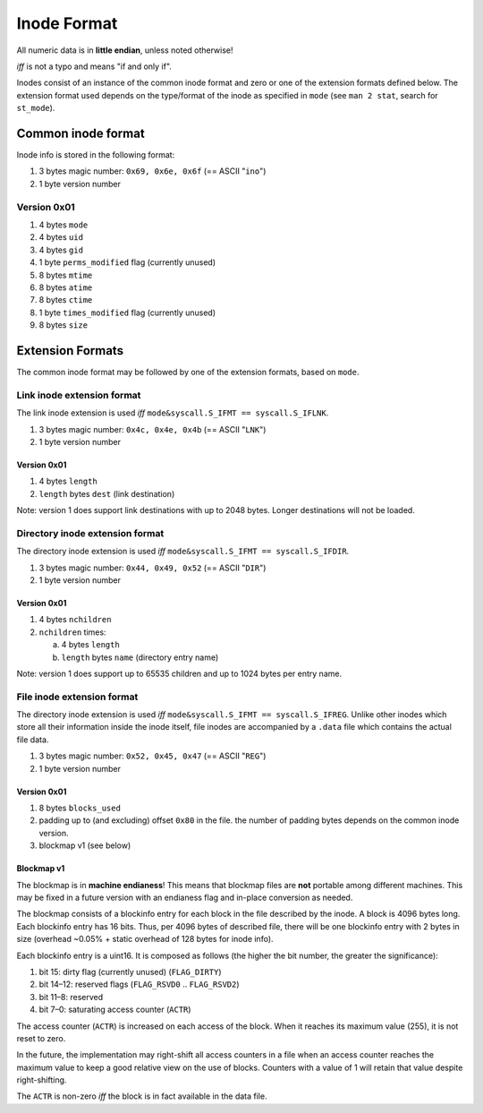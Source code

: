 Inode Format
############

All numeric data is in **little endian**, unless noted otherwise!

*iff* is not a typo and means "if and only if".

Inodes consist of an instance of the common inode format and zero or one of the
extension formats defined below. The extension format used depends on the
type/format of the inode as specified in ``mode`` (see ``man 2 stat``, search
for ``st_mode``).

Common inode format
===================

Inode info is stored in the following format:

1. 3 bytes magic number: ``0x69, 0x6e, 0x6f``  (== ASCII "``ino``")
2. 1 byte version number

Version 0x01
------------

1. 4 bytes ``mode``
2. 4 bytes ``uid``
3. 4 bytes ``gid``
4. 1 byte ``perms_modified`` flag (currently unused)
5. 8 bytes ``mtime``
6. 8 bytes ``atime``
7. 8 bytes ``ctime``
8. 1 byte ``times_modified`` flag (currently unused)
9. 8 bytes ``size``

Extension Formats
=================

The common inode format may be followed by one of the extension formats, based
on ``mode``.

Link inode extension format
---------------------------

The link inode extension is used *iff* ``mode&syscall.S_IFMT == syscall.S_IFLNK``.

1. 3 bytes magic number: ``0x4c, 0x4e, 0x4b`` (== ASCII "``LNK``")
2. 1 byte version number

Version 0x01
~~~~~~~~~~~~

1. 4 bytes ``length``
2. ``length`` bytes ``dest`` (link destination)

Note: version 1 does support link destinations with up to 2048 bytes. Longer
destinations will not be loaded.

Directory inode extension format
--------------------------------

The directory inode extension is used *iff* ``mode&syscall.S_IFMT == syscall.S_IFDIR``.

1. 3 bytes magic number: ``0x44, 0x49, 0x52`` (== ASCII "``DIR``")
2. 1 byte version number

Version 0x01
~~~~~~~~~~~~

1. 4 bytes ``nchildren``
2. ``nchildren`` times:

   a. 4 bytes ``length``
   b. ``length`` bytes ``name`` (directory entry name)

Note: version 1 does support up to 65535 children and up to 1024 bytes per entry
name.

File inode extension format
---------------------------

The directory inode extension is used *iff* ``mode&syscall.S_IFMT ==
syscall.S_IFREG``. Unlike other inodes which store all their information inside
the inode itself, file inodes are accompanied by a ``.data`` file which
contains the actual file data.

1. 3 bytes magic number: ``0x52, 0x45, 0x47`` (== ASCII "``REG``")
2. 1 byte version number

Version 0x01
~~~~~~~~~~~~

1. 8 bytes ``blocks_used``
2. padding up to (and excluding) offset ``0x80`` in the file. the number of
   padding bytes depends on the common inode version.
3. blockmap v1 (see below)

Blockmap v1
~~~~~~~~~~~

The blockmap is in **machine endianess**! This means that blockmap files are
**not** portable among different machines. This may be fixed in a future version
with an endianess flag and in-place conversion as needed.

The blockmap consists of a blockinfo entry for each block in the file described
by the inode. A block is 4096 bytes long. Each blockinfo entry has 16 bits.
Thus, per 4096 bytes of described file, there will be one blockinfo entry with 2
bytes in size (overhead ~0.05% + static overhead of 128 bytes for inode info).

Each blockinfo entry is a uint16. It is composed as follows (the higher the bit
number, the greater the significance):

1. bit 15: dirty flag (currently unused) (``FLAG_DIRTY``)
2. bit 14–12: reserved flags (``FLAG_RSVD0`` .. ``FLAG_RSVD2``)
3. bit 11–8: reserved
4. bit 7–0: saturating access counter (``ACTR``)

The access counter (``ACTR``) is increased on each access of the block. When it
reaches its maximum value (255), it is not reset to zero.

In the future, the implementation may right-shift all access counters in a file
when an access counter reaches the maximum value to keep a good relative view on
the use of blocks. Counters with a value of 1 will retain that value despite
right-shifting.

The ``ACTR`` is non-zero *iff* the block is in fact available in the data file.
